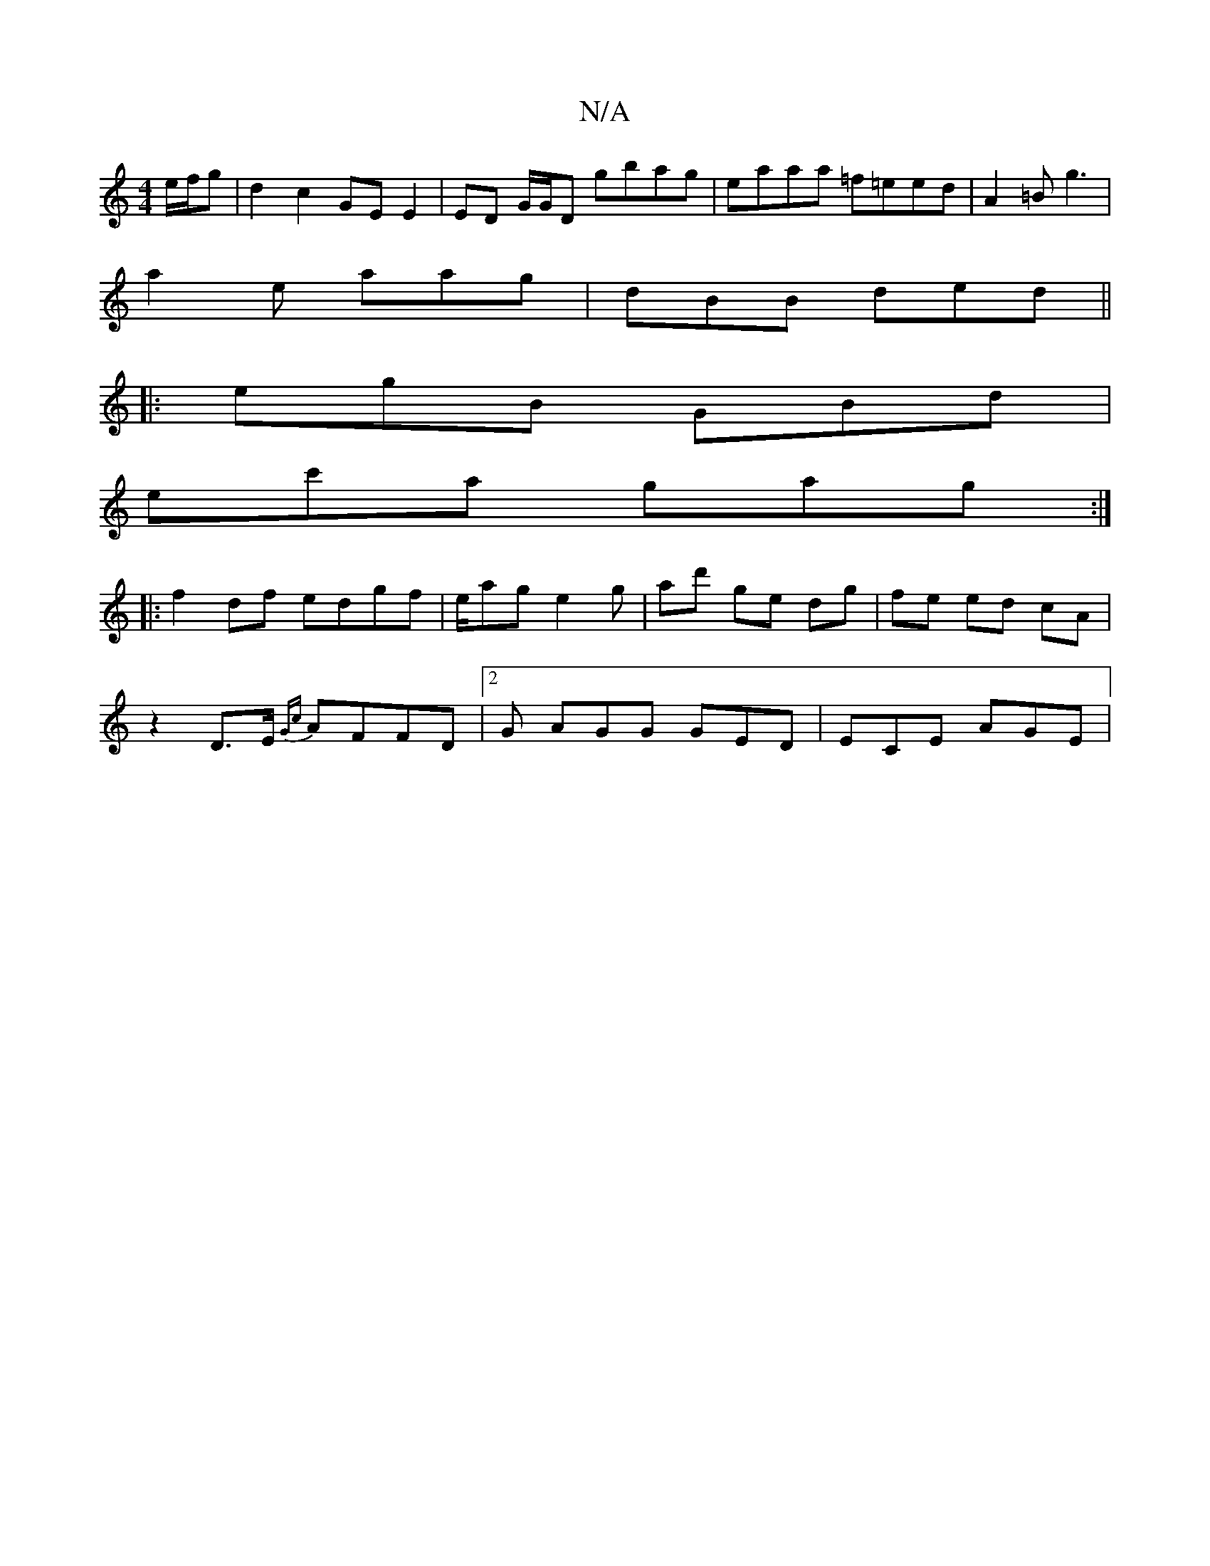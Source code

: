 X:1
T:N/A
M:4/4
R:N/A
K:Cmajor
2 e/f/g | d2 c2 GE E2 | ED G/G/D gbag | eaaa =f=eed | A2 =B g3 |
a2 e aag | dBB ded ||
|: egB GBd |
ec'a gag :|
|:f2df edgf | e/ag e2 g | ad' ge dg | fe ed cA |
z2 D>E {Gc}AFFD|2G AGG GED | ECE AGE | 